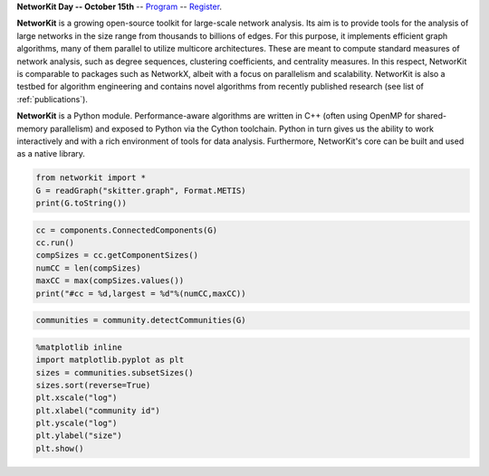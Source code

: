 .. title:: NetworKit

.. raw:: html

   <section class="Top_Section" style="clear: both; border-bottom: 1px solid #d4d7d9;">
      <div class="Top_Section" style="padding-top: 30px; padding-bottom: 30px">
        <div class="Introduction_Text" style="border-right: 1px solid #d4d7d9; display: table-cell; width: 66.66%; padding-right: 30px; text-align: justify">

**NetworKit Day -- October 15th** -- `Program <networkit-day.html>`_ --
`Register <https://www.eventbrite.de/e/networkit-day-2020-nd20-registration-121199776795>`_.

**NetworKit** is a growing open-source toolkit for large-scale network analysis. Its aim is to provide tools for the analysis of large networks in the size range from thousands to billions of edges. For this purpose, it implements efficient graph algorithms, many of them parallel to utilize multicore architectures. These are meant to compute standard measures of network analysis, such as degree sequences, clustering coefficients, and centrality measures. In this respect, NetworKit is comparable to packages such as NetworkX, albeit with a focus on parallelism and scalability. NetworKit is also a testbed for algorithm engineering and contains novel algorithms from recently published research (see list of :ref:`publications`).

**NetworKit** is a Python module. Performance-aware algorithms are written in C++ (often using OpenMP for shared-memory parallelism) and exposed to Python via the Cython toolchain. Python in turn gives us the ability to work interactively and with a rich environment of tools for data analysis. Furthermore, NetworKit's core can be built and used as a native library.

.. raw:: html

          <div style="float: left; display: table-cell; width: 80%; padding-right: 30px">
          </div>
        </div>
        <div class="Downloads" style="display: table-cell; width: 33.33%; padding-left: 30px">
          <div>Clone from GitHub</div>
          <span style="display: block;overflow: hidden;"><input onClick="this.setSelectionRange(0, this.value.length)" style="width: 100%" type="text" value="git clone https://github.com/networkit/networkit.git" readonly=""/></span>

          <div style="padding-top: 15px">Install via pip3</div>
          <span style="display: block;overflow: hidden;"><input onClick="this.setSelectionRange(0, this.value.length)" style="width: 100%" type="text" value="pip3 install networkit" readonly=""/></span>

          <div style="padding-top: 15px">Download as <a href="https://github.com/networkit/networkit/archive/7.0.zip">zip file (from GitHub)</a></div>

          <div style="padding-top: 15px">Download the <a href="http://arxiv.org/pdf/1403.3005v3.pdf">Technical Report</a></div>

          <div style="padding-top: 15px;"> <div style="float: left;">Mailing List</div> <div><a style="padding-left: 10px" href="https://sympa.cms.hu-berlin.de/sympa/subscribe/networkit"><img style="padding-bottom:2px" src="_static/mailinglist.png"></a> </div> </div>

          <div style="padding-top: 15px">View the <a href="https://sympa.cms.hu-berlin.de/sympa/arc/networkit">mailing list archive</a></div>

          <div style="padding-top: 15px"><a href="https://github.com/networkit/networkit/blob/Dev/notebooks/User-Guide.ipynb">NetworKit User Guide</a></div>

        </div>
      </div>
    </section>

    <section class="MainFeatures" style="clear: both; padding-top: 20px; padding-bottom: 0px;">
      <div class="FeatureTable" >
        <div style="text-align: center; font-size:16pt; font-weight: bold; padding-bottom: 20px;">Main Design Goals</div>
        <div style="border-right: 1px solid #d4d7d9; display: table-cell; width: 33.33%; padding: 20px; padding-bottom: 0px;">
          <p style="text-align: center; font-size:14pt">Interactive Workflow</p>
          <p style="word-break: normal; text-align:justify;">
            NetworKit takes inspiration from other software like R, MATLAB or Mathematica and provides an interactive shell via Python. This allows users to
            freely combine functions from NetworKit and also use the results with other popular Python packages. In combination with Jupyter Notebook, NetworKit
             provides an intuitive computing environment for scientific workflows, even on a remote compute server.
          </p>
        </div>

        <div style="border-right: 1px solid #d4d7d9; display: table-cell; width: 33.33%; padding: 20px; padding-bottom: 0px;">
          <p style="text-align: center; font-size:14pt">High Performance</p>
          <p style="word-break: normal; text-align:justify;">
            In NetworKit, algorithms and data structures are selected and implemented with a combination of good software engineering as well as high performance and parallelism in mind. Some implementations are
            among the fastest in published research. For example, community detection in a 3 billion edge web graph can be performed on a 16-core server
            in a matter of a few minutes.
          </p>
        </div>

        <div style="display: table-cell; width: 33.33%; padding: 20px; padding-bottom: 0px;">
          <p style="text-align: center; font-size:14pt">Easy Integration</p>
          <p style="word-break: normal; text-align:justify;">
            As a Python module, NetworKit enables seamless integration with Python libraries for scientific computing and data analysis, e.g. pandas for data framework
            processing and analytics, matplotlib for plotting, networkx for additional network analysis tasks, or numpy and scipy for numerical and scientific computing.
            Furthermore, NetworKit aims to support a variety of input/output formats.
          </p>
        </div>
      </div>
    </section>

    <section class="FeatureImages" style="clear: both; padding-top: 0px; padding-bottom: 0px;">
      <div class="FeatureTable" >
        <div style="border-right: 1px solid #d4d7d9; display: table-cell; width: 33.33%; padding: 20px; padding-bottom: 0px;">
          <div style="border-top: 1px solid #d4d7d9; margin-left: 40px; margin-right: 40px; padding-bottom: 30px;"></div>

.. code-block:: python

  from networkit import *
  G = readGraph("skitter.graph", Format.METIS)
  print(G.toString())

.. raw:: html

          <pre class="codeSpan">'Graph(name=skitter, n=1696415, m=11095298)'</pre>

.. code-block:: python

  cc = components.ConnectedComponents(G)
  cc.run()
  compSizes = cc.getComponentSizes()
  numCC = len(compSizes)
  maxCC = max(compSizes.values())
  print("#cc = %d,largest = %d"%(numCC,maxCC))

.. raw:: html

            <pre class="codeSpan">#cc = 756,largest = 1694616</pre>
        </div>

        <div style="border-right: 1px solid #d4d7d9; display: table-cell; width: 33.33%; padding: 20px; padding-bottom: 0px;">
          <div style="border-top: 1px solid #d4d7d9; margin-left: 40px; margin-right: 40px; padding-bottom: 30px;"></div>

.. code-block:: python

  communities = community.detectCommunities(G)

.. raw:: html

          <pre class="codeSpan" style="padding: 8px;">
  PLM(balanced,pc) detected communities in 17.86 [s]
  solution properties:
  -------------------  -------------
  # communities          1637
  min community size        2
  max community size   233061
  avg. community size    1036.3
  modularity                0.825245
  -------------------  -------------
          </pre>
        </div>

        <div style="display: table-cell; width: 33.33%; padding: 20px; padding-bottom: 0px;">
          <div style="border-top: 1px solid #d4d7d9; margin-left: 40px; margin-right: 40px; padding-bottom: 30px;"></div>

.. code-block:: python

  %matplotlib inline
  import matplotlib.pyplot as plt
  sizes = communities.subsetSizes()
  sizes.sort(reverse=True)
  plt.xscale("log")
  plt.xlabel("community id")
  plt.yscale("log")
  plt.ylabel("size")
  plt.show()

.. raw:: html

        </div>
      </div>
    </section>

    <section class="ExampleTexts" style="clear: both; padding-top: 0px; padding-bottom: 20px;">
      <div class="FeatureTable" >
        <div style="border-right: 1px solid #d4d7d9; display: table-cell; width: 33.33%; padding: 20px; padding-bottom: 0px;">
          <div style="border-top: 1px solid #d4d7d9; margin-left: 40px; margin-right: 40px; padding-bottom: 30px;"></div>
          <p style="word-break: normal; text-align:justify;">
            Using NetworKit is as simple as importing the networkit Python package. In the example above, we then read a network of autonomous
            systems from disk and print some very basic statistics about the network. We go on by computing the connected components and outputting their number
            and size.
          </p>
        </div>

        <div style="border-right: 1px solid #d4d7d9; display: table-cell; width: 33.33%; padding: 20px; padding-bottom: 0px;">
          <div style="border-top: 1px solid #d4d7d9; margin-left: 40px; margin-right: 40px; padding-bottom: 30px;"></div>
          <p style="word-break: normal; text-align:justify;">
            Continuing with the example on the left, we tell NetworKit to detect communities for the <i>skitter</i> network. Thanks to our parallel
            modularity-driven community detection algorithms, this takes only about 18 seconds on a consumer notebook even though the network has more than 11 million edges.
          </p>
        </div>

        <div style="display: table-cell; width: 33.33%; padding: 20px; padding-bottom: 0px;">
          <div style="border-top: 1px solid #d4d7d9; margin-left: 40px; margin-right: 40px; padding-bottom: 30px;"></div>
          <p style="word-break: normal; text-align:justify;">
            Visualizing the size of the communities computed in the example in the middle is very easy due to the seamless integration of NetworKit into
            the Python ecosystem. We use matplotlib to plot a log-log graph of the community sizes sorted in descending order. When using Jupyter
            Notebook the resulting plot appears directly below the plot command.
          </p>
        </div>
      </div>
    </section>
